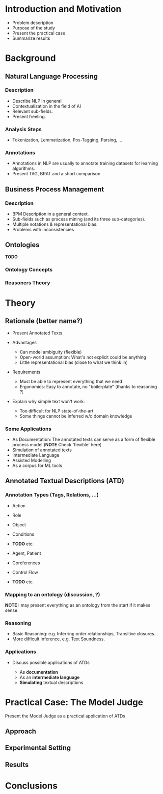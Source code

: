 * Introduction and Motivation
  
    - Problem description
    - Purpose of the study
    - Present the practical case
    - Summarize results

* Background
  
** Natural Language Processing
   
*** Description
    
    - Describe NLP in general
    - Contextualization in the field of AI 
    - Relevant sub-fields. 
    - Present freeling.

*** Analysis Steps
    
    - Tokenization, Lemmatization, Pos-Tagging, Parsing, ...
      
*** Annotations
    
    - Annotations in NLP are usually to annotate training datasets for learning
      algorithms. 
    - Present TAG, BRAT and a short comparison
    
** Business Process Management
   
*** Description
    
    - BPM Description in a general context. 
    - Sub-fields such as process mining (and its three sub-categories). 
    - Multiple notations & representational bias.
    - Problems with inconsistencies

** Ontologies
   
   *TODO*

*** Ontology Concepts

*** Reasoners Theory



* Theory
  
** Rationale (better name?)
   
   - Present Annotated Texts

   - Advantages
     - Can model ambiguity (flexible)
     - Open-world assumption: What's not explicit could be anything
     - Little representational bias (close to what we think in)
       
   - Requirements
     - Must be able to represent everything that we need
     - Ergonomics: Easy to annotate, no "boilerplate" (thanks to reasoning ?)
       
   - Explain why simple text won't work: 
     - Too difficult for NLP state-of-the-art
     - Some things cannot be inferred w/o domain knowledge

*** Some Applications

    - As Documentation:
      The annotated texts can serve as a form of flexible process model  (*NOTE* Check 'flexible' here)
    - Simulation of annotated texts
    - Intermediate Language
    - Assisted Modelling
    - As a corpus for ML tools
    
  
** Annotated Textual Descriptions (ATD)
   
*** Annotation Types (Tags, Relations, ...)
    
    - Action
    - Role
    - Object
    - Conditions
    - *TODO* etc.
      
    - Agent, Patient
    - Coreferences
    - Control Flow
    - *TODO* etc.

*** Mapping to an ontology (discussion, ?)
    
    *NOTE* I may present everything as an ontology from the start if it makes sense.

*** Reasoning
   
    - Basic Reasoning: e.g. Inferring order relationships,
      Transitive closures...
    - More difficult inference, e.g. Text Soundness.
   
*** Applications
    
    - Discuss possible applications of ATDs
     
      - As *documentation*
      - As an *intermediate language*
      - *Simulating* textual descriptions

* Practical Case: The Model Judge
  
  Present the Model Judge as a practical application of ATDs
  
** Approach
   
** Experimental Setting
   
** Results


* Conclusions
